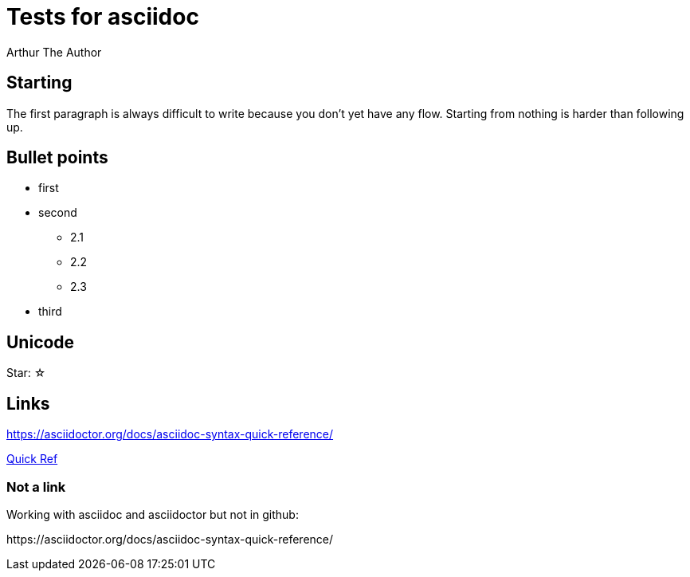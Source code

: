 
= Tests for asciidoc
Arthur The Author

== Starting
The first paragraph is always
difficult to write because you don't yet have
any flow. Starting from nothing is harder than following up.

== Bullet points
* first
* second
** 2.1
** 2.2
** 2.3
* third

== Unicode
Star: ☆

== Links
https://asciidoctor.org/docs/asciidoc-syntax-quick-reference/

https://asciidoctor.org/docs/asciidoc-syntax-quick-reference/[Quick Ref]

=== Not a link
Working with asciidoc and asciidoctor but not in github:

\https://asciidoctor.org/docs/asciidoc-syntax-quick-reference/


